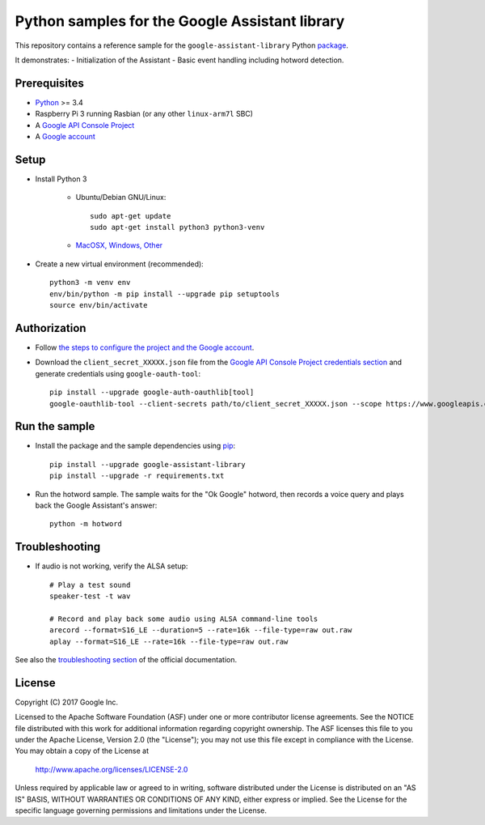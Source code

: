 Python samples for the Google Assistant library
===============================================

This repository contains a reference sample for the ``google-assistant-library`` Python package_.

It demonstrates:
- Initialization of the Assistant
- Basic event handling including hotword detection.

.. _package: https://github.com/googlesamples/assistant-sdk-python/tree/master/google-assistant-library

Prerequisites
-------------

- `Python <https://www.python.org/>`_ >= 3.4
- Raspberry Pi 3 running Rasbian (or any other ``linux-arm7l`` SBC)
- A `Google API Console Project <https://console.developers.google.com>`_
- A `Google account <https://myaccount.google.com/>`_

Setup
-----

- Install Python 3

    - Ubuntu/Debian GNU/Linux::

        sudo apt-get update
        sudo apt-get install python3 python3-venv

    - `MacOSX, Windows, Other <https://www.python.org/downloads/>`_

- Create a new virtual environment (recommended)::

    python3 -m venv env
    env/bin/python -m pip install --upgrade pip setuptools
    source env/bin/activate

Authorization
-------------

- Follow `the steps to configure the project and the Google account <https://developers.google.com/assistant/sdk/prototype/getting-started-other-platforms/config-dev-project-and-account>`_.


- Download the ``client_secret_XXXXX.json`` file from the `Google API Console Project credentials section <https://console.developers.google.com/apis/credentials>`_ and generate credentials using ``google-oauth-tool``::

    pip install --upgrade google-auth-oauthlib[tool]
    google-oauthlib-tool --client-secrets path/to/client_secret_XXXXX.json --scope https://www.googleapis.com/auth/assistant-sdk-prototype --save --headless

Run the sample
--------------

- Install the package and the sample dependencies using pip_::

    pip install --upgrade google-assistant-library
    pip install --upgrade -r requirements.txt

.. _pip: https://pip.pypa.io/
.. _GitHub releases page: https://github.com/googlesamples/assistant-sdk-python/releases

- Run the hotword sample. The sample waits for the "Ok Google" hotword, then records a voice query and plays back the Google Assistant's answer::

    python -m hotword

Troubleshooting
---------------

- If audio is not working, verify the ALSA setup::

    # Play a test sound
    speaker-test -t wav

    # Record and play back some audio using ALSA command-line tools
    arecord --format=S16_LE --duration=5 --rate=16k --file-type=raw out.raw
    aplay --format=S16_LE --rate=16k --file-type=raw out.raw

See also the `troubleshooting section <https://developers.google.com/assistant/sdk/prototype/getting-started-pi-python/troubleshooting>`_ of the official documentation.

License
-------

Copyright (C) 2017 Google Inc.

Licensed to the Apache Software Foundation (ASF) under one or more contributor
license agreements.  See the NOTICE file distributed with this work for
additional information regarding copyright ownership.  The ASF licenses this
file to you under the Apache License, Version 2.0 (the "License"); you may not
use this file except in compliance with the License.  You may obtain a copy of
the License at

  http://www.apache.org/licenses/LICENSE-2.0

Unless required by applicable law or agreed to in writing, software
distributed under the License is distributed on an "AS IS" BASIS, WITHOUT
WARRANTIES OR CONDITIONS OF ANY KIND, either express or implied.  See the
License for the specific language governing permissions and limitations under
the License.

